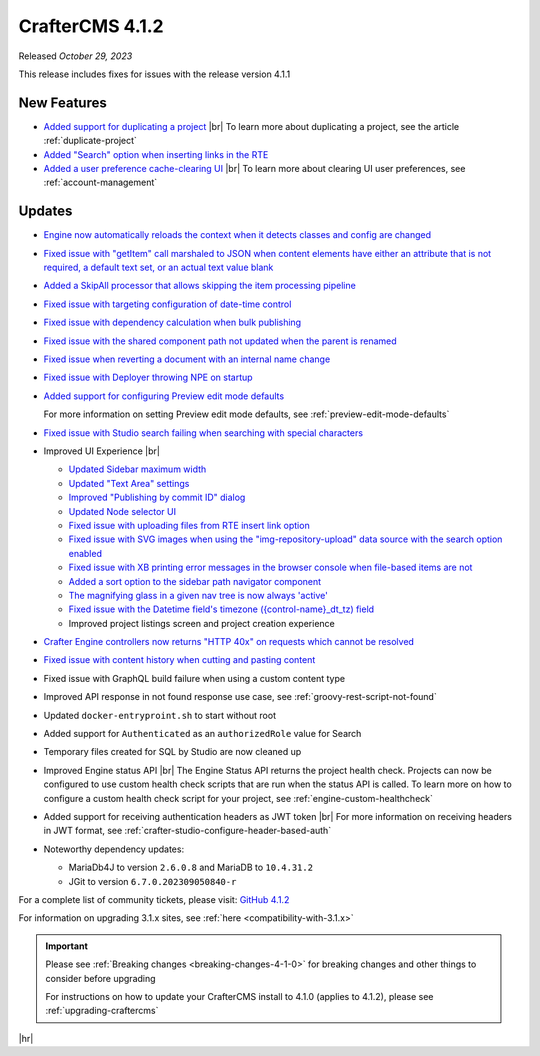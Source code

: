 .. index:: CrafterCMS 4.1.2 Release Notes

----------------
CrafterCMS 4.1.2
----------------

Released *October 29, 2023*

This release includes fixes for issues with the release version 4.1.1

^^^^^^^^^^^^
New Features
^^^^^^^^^^^^
* `Added support for duplicating a project <https://github.com/craftercms/craftercms/issues/6199>`__ |br|
  To learn more about duplicating a project, see the article :ref:`duplicate-project`

* `Added \"Search\" option when inserting links in the RTE <https://github.com/craftercms/craftercms/issues/6156>`__

* `Added a user preference cache-clearing UI <https://github.com/craftercms/craftercms/issues/6201>`__ |br|
  To learn more about clearing UI user preferences, see :ref:`account-management`

^^^^^^^
Updates
^^^^^^^
* `Engine now automatically reloads the context when it detects classes and config are changed <https://github.com/craftercms/craftercms/issues/6223>`__

* `Fixed issue with \"getItem\" call marshaled to JSON when content elements have either an attribute that is not required, a default text set, or an actual text value blank <https://github.com/craftercms/craftercms/issues/6186>`__

* `Added a SkipAll processor that allows skipping the item processing pipeline <https://github.com/craftercms/craftercms/issues/6184>`__

* `Fixed issue with targeting configuration of date-time control <https://github.com/craftercms/craftercms/issues/6182>`__

* `Fixed issue with dependency calculation when bulk publishing <https://github.com/craftercms/craftercms/issues/6181>`__

* `Fixed issue with the shared component path not updated when the parent is renamed <https://github.com/craftercms/craftercms/issues/6150>`__

* `Fixed issue when reverting a document with an internal name change <https://github.com/craftercms/craftercms/issues/6149>`__

* `Fixed issue with Deployer throwing NPE on startup <https://github.com/craftercms/craftercms/issues/6208>`__

* `Added support for configuring Preview edit mode defaults <https://github.com/craftercms/craftercms/issues/6203>`__

  For more information on setting Preview edit mode defaults, see :ref:`preview-edit-mode-defaults`

* `Fixed issue with Studio search failing when searching with special characters <https://github.com/craftercms/craftercms/issues/6176>`__

* Improved UI Experience  |br|

  - `Updated Sidebar maximum width <https://github.com/craftercms/craftercms/issues/6175>`__
  - `Updated \"Text Area\" settings <https://github.com/craftercms/craftercms/issues/6173>`__
  - `Improved \"Publishing by commit ID\" dialog <https://github.com/craftercms/craftercms/issues/6170>`__
  - `Updated Node selector UI <https://github.com/craftercms/craftercms/issues/6161>`__
  - `Fixed issue with uploading files from RTE insert link option <https://github.com/craftercms/craftercms/issues/6159>`__
  - `Fixed issue with SVG images when using the \"img-repository-upload\" data source with
    the search option enabled <https://github.com/craftercms/craftercms/issues/6136>`__
  - `Fixed issue with XB printing error messages in the browser console when file-based
    items are not <https://github.com/craftercms/craftercms/issues/6102>`__
  - `Added a sort option to the sidebar path navigator component <https://github.com/craftercms/craftercms/issues/5830>`__
  - `The magnifying glass in a given nav tree is now always 'active' <https://github.com/craftercms/craftercms/issues/6179>`__
  - `Fixed issue with the Datetime field's timezone ({control-name}_dt_tz) field <https://github.com/craftercms/craftercms/issues/6111>`__
  - Improved project listings screen and project creation experience

* `Crafter Engine controllers now returns \"HTTP 40x\" on requests which cannot be resolved <https://github.com/craftercms/craftercms/issues/4005>`__

* `Fixed issue with content history when cutting and pasting content <https://github.com/craftercms/craftercms/issues/6153>`__

* Fixed issue with GraphQL build failure when using a custom content type

* Improved API response in not found response use case, see :ref:`groovy-rest-script-not-found`

* Updated ``docker-entryproint.sh`` to start without root

* Added support for ``Authenticated`` as an ``authorizedRole`` value for Search

* Temporary files created for SQL by Studio are now cleaned up

* Improved Engine status API |br|
  The Engine Status API returns the project health check.  Projects can now be configured to use
  custom health check scripts that are run when the status API is called.  To learn more on how to
  configure a custom health check script for your project, see :ref:`engine-custom-healthcheck`

* Added support for receiving authentication headers as JWT token |br|
  For more information on receiving headers in JWT format, see :ref:`crafter-studio-configure-header-based-auth`

* Noteworthy dependency updates:

  - MariaDb4J to version ``2.6.0.8`` and MariaDB to ``10.4.31.2``
  - JGit to version ``6.7.0.202309050840-r``

For a complete list of community tickets, please visit: `GitHub 4.1.2 <https://github.com/craftercms/craftercms/issues?q=is%3Aissue+project%3Acraftercms%2F3+is%3Aclosed>`_

For information on upgrading 3.1.x sites, see :ref:`here <compatibility-with-3.1.x>`

.. important::

    Please see :ref:`Breaking changes <breaking-changes-4-1-0>` for breaking changes and other
    things to consider before upgrading

    For instructions on how to update your CrafterCMS install to 4.1.0 (applies to 4.1.2),
    please see :ref:`upgrading-craftercms`

|hr|
